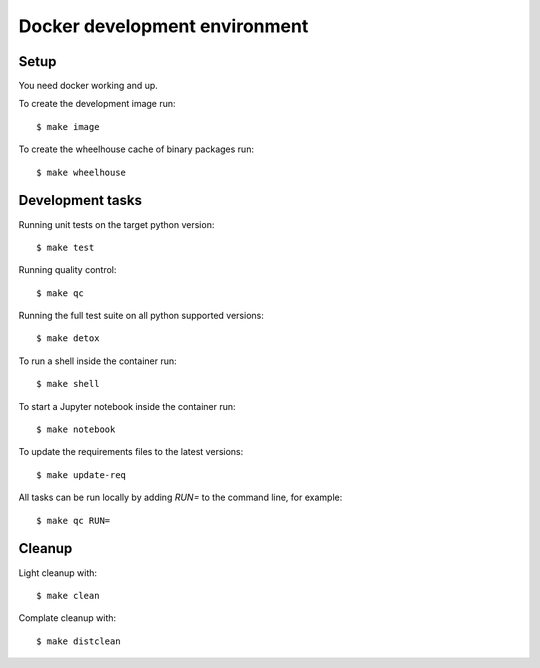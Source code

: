 
.. highlight:: console


Docker development environment
==============================

Setup
-----

You need docker working and up.

To create the development image run::

    $ make image

To create the wheelhouse cache of binary packages run::

    $ make wheelhouse


Development tasks
-----------------

Running unit tests on the target python version::

    $ make test

Running quality control::

    $ make qc

Running the full test suite on all python supported versions::

    $ make detox

To run a shell inside the container run::

    $ make shell

To start a Jupyter notebook inside the container run::

    $ make notebook

To update the requirements files to the latest versions::

    $ make update-req

All tasks can be run locally by adding `RUN=` to the command line, for example::

    $ make qc RUN=


Cleanup
-------

Light cleanup with::

    $ make clean

Complate cleanup with::

    $ make distclean

